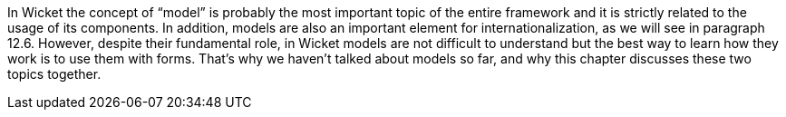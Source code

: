 
In Wicket the concept of “model” is probably the most important topic of the entire framework and it is strictly related to the usage of its components. In addition, models are also an important element for  internationalization, as we will see in paragraph 12.6. However, despite their fundamental role, in Wicket models are not difficult to understand but the best way to learn how they work is to use them with forms. That's why we haven't talked about models so far, and why this chapter discusses these two topics together.
